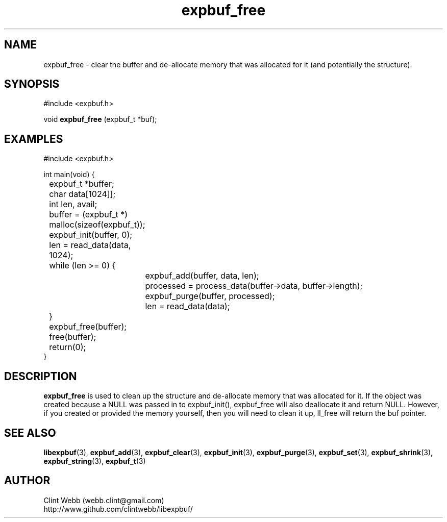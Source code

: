.\" man page for libexpbuf
.\" Contact dev@rhokz.com to correct errors or omissions. 
.TH expbuf_free 3 "1 March 2011" "1.04" "libexpbuf - Library for a simple Expanding Buffer."
.SH NAME
expbuf_free \- clear the buffer and de-allocate memory that was allocated for it (and potentially the structure).
.SH SYNOPSIS
#include <expbuf.h>
.sp
void 
.B expbuf_free
(expbuf_t *buf);
.br
.SH EXAMPLES
.nf
#include <expbuf.h>

int main(void) {
	expbuf_t *buffer;
	char data[1024]];
	int len, avail;
	buffer = (expbuf_t *) malloc(sizeof(expbuf_t));
	expbuf_init(buffer, 0);
	len = read_data(data, 1024);
	while (len >= 0) {
		expbuf_add(buffer, data, len);
		processed = process_data(buffer->data, buffer->length);
		expbuf_purge(buffer, processed);
		len = read_data(data);
	}
	expbuf_free(buffer);
	free(buffer);
	return(0);
}
.fi
.SH DESCRIPTION
.B expbuf_free
is used to clean up the structure and de-allocate memory that was allocated for it.  
If the object was created because a NULL was passed in to expbuf_init(), 
expbuf_free will also deallocate it and return NULL.  However, if you created or 
provided the memory yourself, then you will need to clean it up, ll_free will return 
the buf pointer.
.SH SEE ALSO
.BR libexpbuf (3),
.BR expbuf_add (3),
.BR expbuf_clear (3),
.BR expbuf_init (3),
.BR expbuf_purge (3),
.BR expbuf_set (3),
.BR expbuf_shrink (3),
.BR expbuf_string (3),
.BR expbuf_t (3)
.SH AUTHOR
.nf
Clint Webb (webb.clint@gmail.com)
.br
http://www.github.com/clintwebb/libexpbuf/
.fi
